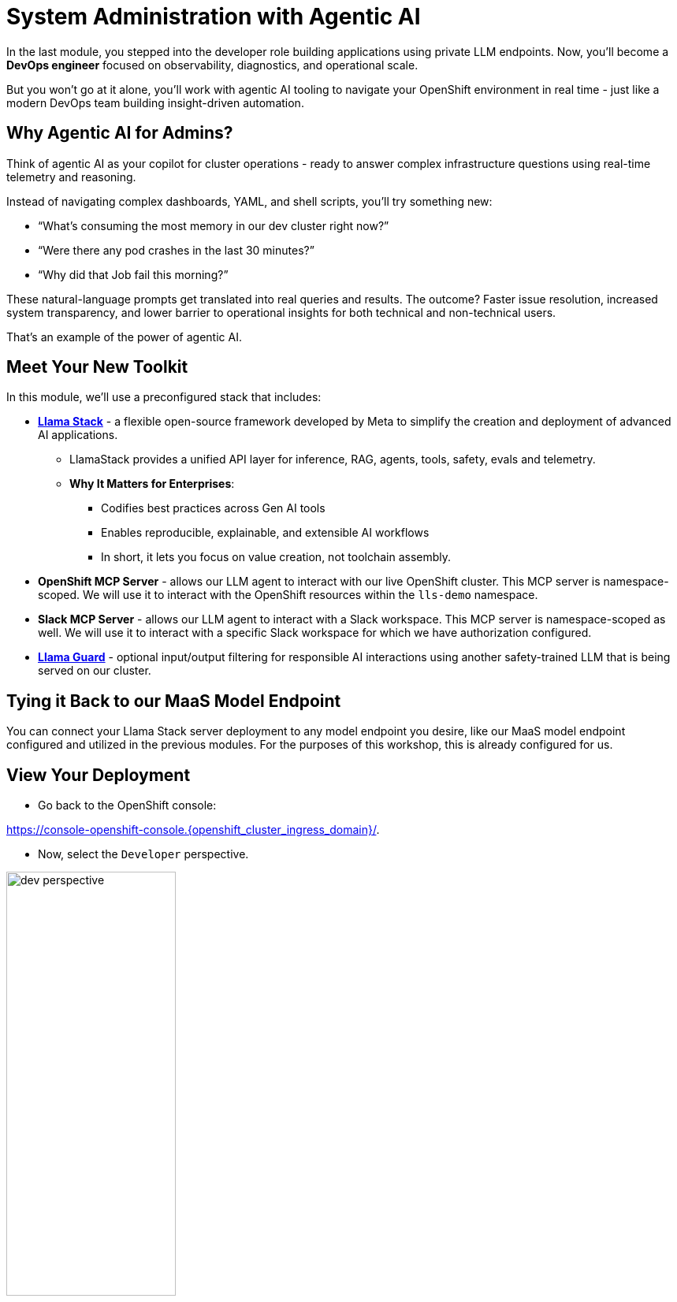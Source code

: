 :imagesdir: ../assets/images
[#agentic-ai]
= System Administration with Agentic AI 

In the last module, you stepped into the developer role building applications using private LLM endpoints. Now, you'll become a **DevOps engineer** focused on observability, diagnostics, and operational scale. 

But you won't go at it alone, you'll work with agentic AI tooling to navigate your OpenShift environment in real time - just like a modern DevOps team building insight-driven automation.

== Why Agentic AI for Admins?

Think of agentic AI as your copilot for cluster operations - ready to answer complex infrastructure questions using real-time telemetry and reasoning. 

Instead of navigating complex dashboards, YAML, and shell scripts, you'll try something new:

* “What’s consuming the most memory in our dev cluster right now?”

* “Were there any pod crashes in the last 30 minutes?”

* “Why did that Job fail this morning?”

These natural-language prompts get translated into real queries and results. The outcome? Faster issue resolution, increased system transparency, and lower barrier to operational insights for both technical and non-technical users.

That's an example of the power of agentic AI.

== Meet Your New Toolkit

In this module, we'll use a preconfigured stack that includes:

* **https://github.com/meta-llama/llama-stack[Llama Stack]** - a flexible open-source framework developed by Meta to simplify the creation and deployment of advanced AI applications.
** LlamaStack provides a unified API layer for inference, RAG, agents, tools, safety, evals and telemetry.
** **Why It Matters for Enterprises**:
*** Codifies best practices across Gen AI tools
*** Enables reproducible, explainable, and extensible AI workflows
*** In short, it lets you focus on value creation, not toolchain assembly.

// IMPORTANT: You could also use frameworks like LangChain or CrewAI instead of LlamaStack with OpenShift AI. All of these tools help you build agentic AI workflows with reasoning, tool use, and orchestration. LlamaStack is Red Hat's recommended, and supported, framework.

* **OpenShift MCP Server**  - allows our LLM agent to interact with our live OpenShift cluster. This MCP server is namespace-scoped. We will use it to interact with the OpenShift resources within the `lls-demo` namespace.

* **Slack MCP Server** - allows our LLM agent to interact with a Slack workspace. This MCP server is namespace-scoped as well. We will use it to interact with a specific Slack workspace for which we have authorization configured.

* **https://huggingface.co/meta-llama/Llama-Guard-3-1B[Llama Guard]** - optional input/output filtering for responsible AI interactions using another safety-trained LLM that is being served on our cluster.

== Tying it Back to our MaaS Model Endpoint

You can connect your Llama Stack server deployment to any model endpoint you desire, like our MaaS model endpoint configured and utilized in the previous modules. For the purposes of this workshop, this is already configured for us. 

// == Connect Your Model to LlamaStack

// If you did not save your MaaS model endpoint URL, navigate back to the 3Scale developer portal to grab it:

// Developer Portal: https://maas.{openshift_cluster_ingress_domain}[https://maas.{openshift_cluster_ingress_domain},window=_blank].

// === Add Model Endpoint to LlamaStack Distribution File

// * Go back to the OpenShift console: 

// https://console-openshift-console.{openshift_cluster_ingress_domain}/[https://console-openshift-console.{openshift_cluster_ingress_domain}/,window=_blank].

// * In the Administrator perspective, select API Explorer.

// image:llama/api_explorer.png[width="50%"]

// * Search `llamastackdistribution` in the search bar and select the resource.

// image:llama/llamastackdistribution.png[width="50%"]

// * Ensure you are in the right project. Type `lls-demo` in the project search bar.

// image::llama/lls-project.png[width="50%"]

// * Select `Instances` and the available instance.

// image:llama/llamastackinstance.png[width="50%"]

// * Select `YAML` and scroll down to the highlighted section of text.

// image:llama/lsd_yaml.png[width="75%"]

// * In place of the existing Granite URL, input your endpoint URL from the 3scale developer portal. Ensure `/v1` is appended to the string.

// image:llama/maas_endpoint.png[width="75%"]

// * Click save

// image:llama/save_yaml.png[width="50%"]

// // TODO: Add this section to config file to remove the need to do this manually during workshop

// === Add Slack MCP Server to LlamaStack Configuration

// * Click on `Workloads` -> `ConfigMaps`

// image:llama/configmap-nav.png[width="50%"]

// * Find our `llama-stack-config`

// image::llama/lls_config.png[width="50%"]

// * Click on the `yaml` tab.

// image::llama/yaml-tab.png[width="50%"]

// * Add the following to the end of llama-stack-config `ConfigMap` in the `tool_groups` section:

// [source,console,role=execute,subs=attributes+]
// ----
// - toolgroup_id: mcp::slack
//     provider_id: model-context-protocol
//     mcp_endpoint:
//     uri: "http://slack-mcp-server:80/sse"
// ----

// image:llama/configmap_tool.png[width="50%"]

// Ensure the tab indentations match the example above.

// * Click `Save` to persist the changes.

== View Your Deployment

* Go back to the OpenShift console: 

https://console-openshift-console.{openshift_cluster_ingress_domain}/[https://console-openshift-console.{openshift_cluster_ingress_domain}/,window=_blank].

* Now, select the `Developer` perspective.

image:llama/dev_perspective.png[width="50%"]

* In case you are not in our specific project where the Llama Stack resources are deployed, search for the `lls-demo` namespace:

image:llama/find-namespace.png[width="50%"]

* Select the `Topology` tab in the navigation bar as seen above.

In the Topology view, you will see four pods:

* **Llama Stack**: core server that connects Gen AI models to real-world tools and services. Our Llama Stack server handles the complex orchestration of turning natural language requests into real API calls, tool calls, and responses while maintaining context and security.
* **OCP MCP Server**: an MCP Server with tools to help our model interact with and understand OpenShift.
* **Slack MCP Server**: an MCP Server with tools to help our model interact with and understand Slack.
* **LlamaStack Playground**: A streamlit UI to interact with the system.

image::llama/see_topology.png[width="75%"]

Feel free to poke around and explore the deployment.

* Select the LlamaStack playground hyperlink to open the UI.

image:llama/playground_link.png[width="50%"]

Now you will see the "playground" user interface. This application was created in the upstream project for the purposes of demonstration and experimentation and is **not** a supported component of our downstream OpenShift AI product.

image::llama/playground_ui.png[width="75%"]

== Configure the AI Agent

Within the application you'll find a familiar chat interface with some selection options on the left-hand side.

* Select our model from the drop down

[.bordershadow]
image::llama/model_selection.png[width="50%"]

* Set `Processing mode` -> `Agent-based`, giving us access to the tools we have configured via the MCP servers.

image::llama/agent_selection.png[width="50%"]

* Enable the OpenShift MCP tool group.

image::llama/mcp_servers.png[width="50%"]

* Once the MCP server is selected, you can peruse the active tools available.

image:llama/active_tools.png[width="50%"]

Everything else can remain unchanged.

== Investigate our OpenShift Resources

The active tools information will give you guidance into how to interact with the model in chat to activate the tool calls correctly.

NOTE: Our LlamaStack deployment is namespace-scoped. Therefore, in this activity, we will only be able to interact with the OpenShift resources within the `lls-demo` namespace containing the LlamaStack server and playground.

In the chat, enter:

[source,console,role=execute,subs=attributes+]
----
List all pods in the lls-demo namespace.
----

Response output will vary. But you will see it activate the tool, and give you a response. Something like this:

image::llama/ocp_response_example.png[width="75%"]

Let's try something else:

[source,console,role=execute,subs=attributes+]
----
Get logs for the <ocp-mcp-server-pod-name> pod in the lls-demo namespace.
----

IMPORTANT: You will need to replace the `<ocp-mcp-server-pod-name>` with the actual pod name. You can find the pod name from the response to the `list all pods` prompt.

You will again see that the associate tool is activated, and the model will then generate a response from the context provided by the tool call.

Feel free to experiment further with the tools available.

NOTE: We are using a small model, which is not optimal for agentic AI performance in production use cases. For demos and non-critical work, it can be quite impressive! However, some responses may be incomplete or inconsistent, and the model may hallucinate or misinterpret results if the tool output is vague or malformed or if we are asking it to engage with multiple MCP servers (like in this workshop!). The demonstration is meant to highlight the potential of natural language interfaces for interacting with infrastructure, and how emerging tools like LlamaStack and MCP can reduce the barrier to entry for understanding system behavior and save valuable time and effort.

=== Post a Message to our Slack Workspace

With our Slack MCP Server connected to Llama Stack, we can extend our agentic AI experience beyond Kubernetes and into team collaboration tools (among many other possibilities!).

This MCP server bridges your AI agent with a Slack workspace to fetch approved data.

**Why this matters:**

* SREs and DevOps teams often work across multiple collaboration channels.

* By giving your AI visibility into Slack, you can use natural language to check team communication spaces without switching tools.

==== Activate the Slack MCP Server

In the left-hand menu, select the `Slack MCP Server` tool group. This will clear the current chat. You may keep the OpenShift MCP Server enabled as well or deactivate it. 

image::llama/mcp_servers_2nd.png[width="50%"]

NOTE: If you experience hallucinations with both MCP servers enabled or after a few different chat interactions, you may need to refresh your browser to reset the chat.

==== In the LlamaStack Playground chat interface, type:

[source,console,role=execute,subs=attributes+]
----
List all Slack channels in our Slack workspace.
----

Now, let's post a message to our Slack workspace.

NOTE: Substitute `<insert-event-city-name>` with the city name of the event you are attending! Or write whatever appropriate message you fancy to our channel.

[source,console,role=execute,subs=attributes+]
----
Post a message to the #all-summit-connect-2025 channel: "Hi from <insert-event-city-name>".
----

=== Send logs to Slack

Now, let's try out a very real use case for this! It may not be done through a chat UI like this, but it's a good example of how you can use agentic AI to help you with your work. In a production environment, you would likely use a more robust automation to send logs or other information from your OpenShift cluster to Slack.

Remember your role! You are a DevOps engineer. Let's send the logs for the ocp-mcp-server pod to the #all-summit-connect-2025 channel.

If you do not have both MCP servers enabled, make sure they are now.

If you no longer have the pod logs, let's retrieve them again:

[source,console,role=execute,subs=attributes+]
----
Get logs for the <ocp-mcp-server-pod-name> pod in the lls-demo namespace.
----

NOTE: You will need to replace the `<ocp-mcp-server-pod-name>` with the actual pod name. You can find the pod name from the response to the list all pods prompt.

Now, in a second message, post the logs to the #all-summit-connect-2025 channel:

[source,console,role=execute,subs=attributes+]
----
Post this log information to the #all-summit-connect-2025 slack workspace channel.
----

Expected output should look something like this:

image::llama/post_message.png[width="75%"]

Don't forget, if you do not get this result it's okay! It's because of our small model. Try refreshing the window and trying again.

=== Add Responsible AI Shields

Enterprise AI deployments require robust safety measures, especially when AI agents have access to critical infrastructure. **Guardian models** like Llama Guard serve as intelligent safety filters that evaluate both user inputs and AI outputs in real-time.

To enforce guardrails on inputs and outputs, select the **Llama Guard** model under the `Input Shields` and `Output Shields` form fields:

image::llama/guards.png[width="50%"]

Test the guards by asking the AI to perform an inappropriate action - you'll see how Llama Guard intercepts and blocks problematic requests!

== Summary: What You Did

In this module, you:

* Acted as an SRE or DevOps practitioner using AI for cluster resource insight
* Integrated your own LLM with a tool-using agent.
* Explored OpenShift resources with natural language
* Interacted with a Slack workspace using natural language
* Added AI guardrails with input/output shields.

You just used AI to reduce operational complexity and speed up workflows! 